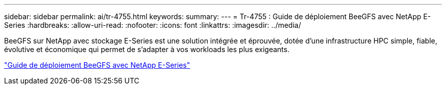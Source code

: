 ---
sidebar: sidebar 
permalink: ai/tr-4755.html 
keywords:  
summary:  
---
= Tr-4755 : Guide de déploiement BeeGFS avec NetApp E-Series
:hardbreaks:
:allow-uri-read: 
:nofooter: 
:icons: font
:linkattrs: 
:imagesdir: ../media/


[role="lead"]
BeeGFS sur NetApp avec stockage E-Series est une solution intégrée et éprouvée, dotée d'une infrastructure HPC simple, fiable, évolutive et économique qui permet de s'adapter à vos workloads les plus exigeants.

link:https://www.netapp.com/us/media/tr-4755.pdf["Guide de déploiement BeeGFS avec NetApp E-Series"^]
